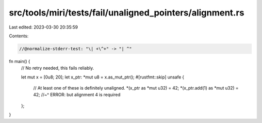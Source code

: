 src/tools/miri/tests/fail/unaligned_pointers/alignment.rs
=========================================================

Last edited: 2023-03-30 20:35:59

Contents:

.. code-block:: rs

    //@normalize-stderr-test: "\| +\^+" -> "| ^"

fn main() {
    // No retry needed, this fails reliably.

    let mut x = [0u8; 20];
    let x_ptr: *mut u8 = x.as_mut_ptr();
    #[rustfmt::skip]
    unsafe {
        // At least one of these is definitely unaligned.
        *(x_ptr as *mut u32) = 42; *(x_ptr.add(1) as *mut u32) = 42;
        //~^ ERROR: but alignment 4 is required
    };
}


